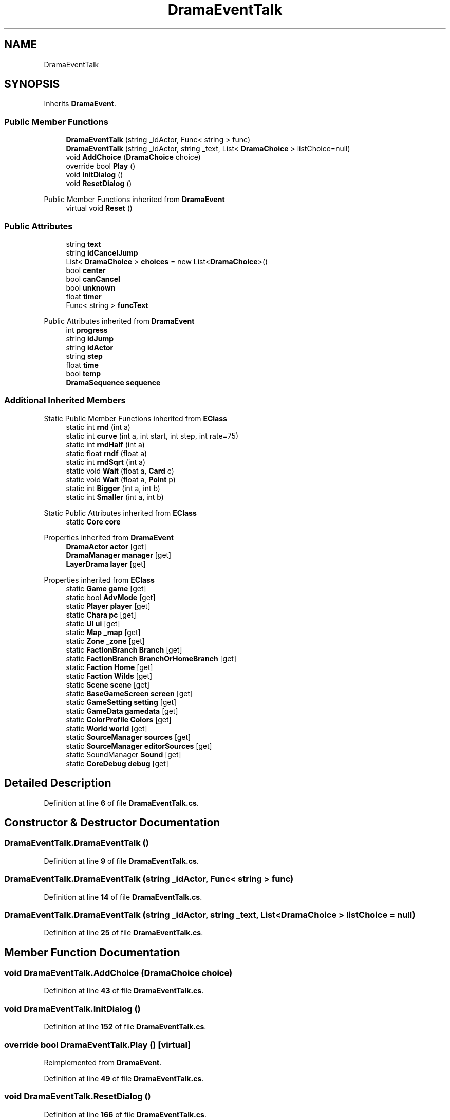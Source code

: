 .TH "DramaEventTalk" 3 "Elin Modding Docs Doc" \" -*- nroff -*-
.ad l
.nh
.SH NAME
DramaEventTalk
.SH SYNOPSIS
.br
.PP
.PP
Inherits \fBDramaEvent\fP\&.
.SS "Public Member Functions"

.in +1c
.ti -1c
.RI "\fBDramaEventTalk\fP (string _idActor, Func< string > func)"
.br
.ti -1c
.RI "\fBDramaEventTalk\fP (string _idActor, string _text, List< \fBDramaChoice\fP > listChoice=null)"
.br
.ti -1c
.RI "void \fBAddChoice\fP (\fBDramaChoice\fP choice)"
.br
.ti -1c
.RI "override bool \fBPlay\fP ()"
.br
.ti -1c
.RI "void \fBInitDialog\fP ()"
.br
.ti -1c
.RI "void \fBResetDialog\fP ()"
.br
.in -1c

Public Member Functions inherited from \fBDramaEvent\fP
.in +1c
.ti -1c
.RI "virtual void \fBReset\fP ()"
.br
.in -1c
.SS "Public Attributes"

.in +1c
.ti -1c
.RI "string \fBtext\fP"
.br
.ti -1c
.RI "string \fBidCancelJump\fP"
.br
.ti -1c
.RI "List< \fBDramaChoice\fP > \fBchoices\fP = new List<\fBDramaChoice\fP>()"
.br
.ti -1c
.RI "bool \fBcenter\fP"
.br
.ti -1c
.RI "bool \fBcanCancel\fP"
.br
.ti -1c
.RI "bool \fBunknown\fP"
.br
.ti -1c
.RI "float \fBtimer\fP"
.br
.ti -1c
.RI "Func< string > \fBfuncText\fP"
.br
.in -1c

Public Attributes inherited from \fBDramaEvent\fP
.in +1c
.ti -1c
.RI "int \fBprogress\fP"
.br
.ti -1c
.RI "string \fBidJump\fP"
.br
.ti -1c
.RI "string \fBidActor\fP"
.br
.ti -1c
.RI "string \fBstep\fP"
.br
.ti -1c
.RI "float \fBtime\fP"
.br
.ti -1c
.RI "bool \fBtemp\fP"
.br
.ti -1c
.RI "\fBDramaSequence\fP \fBsequence\fP"
.br
.in -1c
.SS "Additional Inherited Members"


Static Public Member Functions inherited from \fBEClass\fP
.in +1c
.ti -1c
.RI "static int \fBrnd\fP (int a)"
.br
.ti -1c
.RI "static int \fBcurve\fP (int a, int start, int step, int rate=75)"
.br
.ti -1c
.RI "static int \fBrndHalf\fP (int a)"
.br
.ti -1c
.RI "static float \fBrndf\fP (float a)"
.br
.ti -1c
.RI "static int \fBrndSqrt\fP (int a)"
.br
.ti -1c
.RI "static void \fBWait\fP (float a, \fBCard\fP c)"
.br
.ti -1c
.RI "static void \fBWait\fP (float a, \fBPoint\fP p)"
.br
.ti -1c
.RI "static int \fBBigger\fP (int a, int b)"
.br
.ti -1c
.RI "static int \fBSmaller\fP (int a, int b)"
.br
.in -1c

Static Public Attributes inherited from \fBEClass\fP
.in +1c
.ti -1c
.RI "static \fBCore\fP \fBcore\fP"
.br
.in -1c

Properties inherited from \fBDramaEvent\fP
.in +1c
.ti -1c
.RI "\fBDramaActor\fP \fBactor\fP\fR [get]\fP"
.br
.ti -1c
.RI "\fBDramaManager\fP \fBmanager\fP\fR [get]\fP"
.br
.ti -1c
.RI "\fBLayerDrama\fP \fBlayer\fP\fR [get]\fP"
.br
.in -1c

Properties inherited from \fBEClass\fP
.in +1c
.ti -1c
.RI "static \fBGame\fP \fBgame\fP\fR [get]\fP"
.br
.ti -1c
.RI "static bool \fBAdvMode\fP\fR [get]\fP"
.br
.ti -1c
.RI "static \fBPlayer\fP \fBplayer\fP\fR [get]\fP"
.br
.ti -1c
.RI "static \fBChara\fP \fBpc\fP\fR [get]\fP"
.br
.ti -1c
.RI "static \fBUI\fP \fBui\fP\fR [get]\fP"
.br
.ti -1c
.RI "static \fBMap\fP \fB_map\fP\fR [get]\fP"
.br
.ti -1c
.RI "static \fBZone\fP \fB_zone\fP\fR [get]\fP"
.br
.ti -1c
.RI "static \fBFactionBranch\fP \fBBranch\fP\fR [get]\fP"
.br
.ti -1c
.RI "static \fBFactionBranch\fP \fBBranchOrHomeBranch\fP\fR [get]\fP"
.br
.ti -1c
.RI "static \fBFaction\fP \fBHome\fP\fR [get]\fP"
.br
.ti -1c
.RI "static \fBFaction\fP \fBWilds\fP\fR [get]\fP"
.br
.ti -1c
.RI "static \fBScene\fP \fBscene\fP\fR [get]\fP"
.br
.ti -1c
.RI "static \fBBaseGameScreen\fP \fBscreen\fP\fR [get]\fP"
.br
.ti -1c
.RI "static \fBGameSetting\fP \fBsetting\fP\fR [get]\fP"
.br
.ti -1c
.RI "static \fBGameData\fP \fBgamedata\fP\fR [get]\fP"
.br
.ti -1c
.RI "static \fBColorProfile\fP \fBColors\fP\fR [get]\fP"
.br
.ti -1c
.RI "static \fBWorld\fP \fBworld\fP\fR [get]\fP"
.br
.ti -1c
.RI "static \fBSourceManager\fP \fBsources\fP\fR [get]\fP"
.br
.ti -1c
.RI "static \fBSourceManager\fP \fBeditorSources\fP\fR [get]\fP"
.br
.ti -1c
.RI "static SoundManager \fBSound\fP\fR [get]\fP"
.br
.ti -1c
.RI "static \fBCoreDebug\fP \fBdebug\fP\fR [get]\fP"
.br
.in -1c
.SH "Detailed Description"
.PP 
Definition at line \fB6\fP of file \fBDramaEventTalk\&.cs\fP\&.
.SH "Constructor & Destructor Documentation"
.PP 
.SS "DramaEventTalk\&.DramaEventTalk ()"

.PP
Definition at line \fB9\fP of file \fBDramaEventTalk\&.cs\fP\&.
.SS "DramaEventTalk\&.DramaEventTalk (string _idActor, Func< string > func)"

.PP
Definition at line \fB14\fP of file \fBDramaEventTalk\&.cs\fP\&.
.SS "DramaEventTalk\&.DramaEventTalk (string _idActor, string _text, List< \fBDramaChoice\fP > listChoice = \fRnull\fP)"

.PP
Definition at line \fB25\fP of file \fBDramaEventTalk\&.cs\fP\&.
.SH "Member Function Documentation"
.PP 
.SS "void DramaEventTalk\&.AddChoice (\fBDramaChoice\fP choice)"

.PP
Definition at line \fB43\fP of file \fBDramaEventTalk\&.cs\fP\&.
.SS "void DramaEventTalk\&.InitDialog ()"

.PP
Definition at line \fB152\fP of file \fBDramaEventTalk\&.cs\fP\&.
.SS "override bool DramaEventTalk\&.Play ()\fR [virtual]\fP"

.PP
Reimplemented from \fBDramaEvent\fP\&.
.PP
Definition at line \fB49\fP of file \fBDramaEventTalk\&.cs\fP\&.
.SS "void DramaEventTalk\&.ResetDialog ()"

.PP
Definition at line \fB166\fP of file \fBDramaEventTalk\&.cs\fP\&.
.SH "Member Data Documentation"
.PP 
.SS "bool DramaEventTalk\&.canCancel"

.PP
Definition at line \fB188\fP of file \fBDramaEventTalk\&.cs\fP\&.
.SS "bool DramaEventTalk\&.center"

.PP
Definition at line \fB185\fP of file \fBDramaEventTalk\&.cs\fP\&.
.SS "List<\fBDramaChoice\fP> DramaEventTalk\&.choices = new List<\fBDramaChoice\fP>()"

.PP
Definition at line \fB182\fP of file \fBDramaEventTalk\&.cs\fP\&.
.SS "Func<string> DramaEventTalk\&.funcText"

.PP
Definition at line \fB197\fP of file \fBDramaEventTalk\&.cs\fP\&.
.SS "string DramaEventTalk\&.idCancelJump"

.PP
Definition at line \fB179\fP of file \fBDramaEventTalk\&.cs\fP\&.
.SS "string DramaEventTalk\&.text"

.PP
Definition at line \fB176\fP of file \fBDramaEventTalk\&.cs\fP\&.
.SS "float DramaEventTalk\&.timer"

.PP
Definition at line \fB194\fP of file \fBDramaEventTalk\&.cs\fP\&.
.SS "bool DramaEventTalk\&.unknown"

.PP
Definition at line \fB191\fP of file \fBDramaEventTalk\&.cs\fP\&.

.SH "Author"
.PP 
Generated automatically by Doxygen for Elin Modding Docs Doc from the source code\&.

